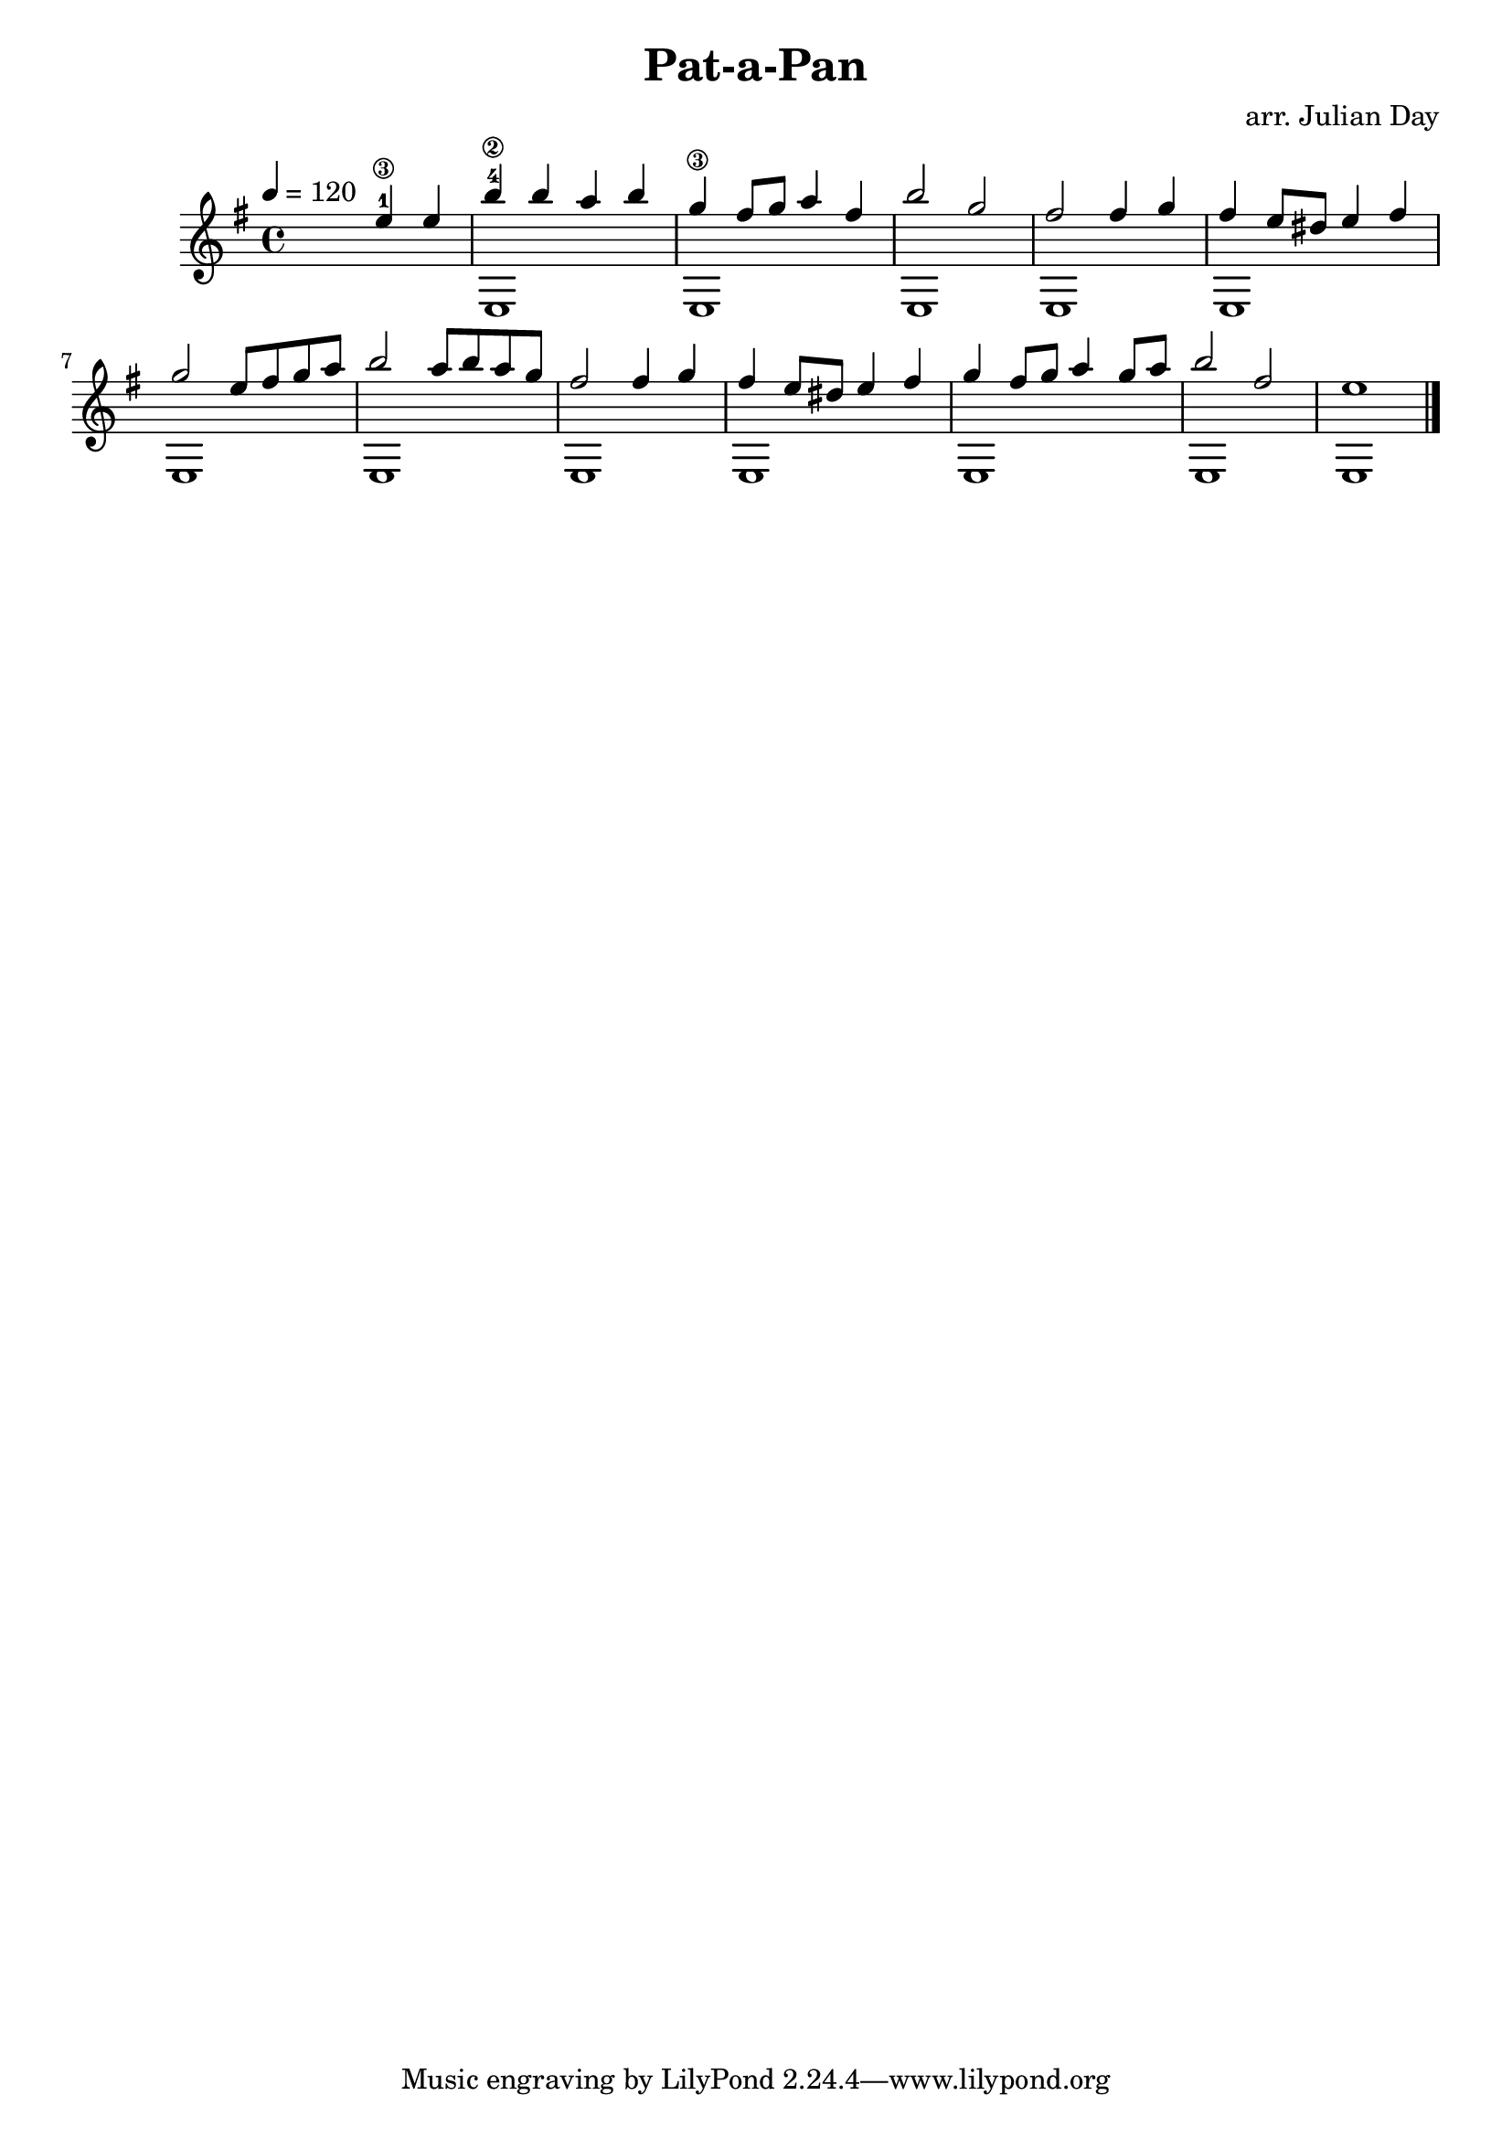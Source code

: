 % Old Burgundian Christmas Carol
\version "2.18.0"
 
\header {
  title = \markup { "Pat-a-Pan" }
  arranger = "arr. Julian Day"
}

\score {
  \new Staff
  << 
    \key e \aeolian
    \tempo 4 = 120
    \time 4/4
    \new Voice = "melody" \relative c'' { \voiceOne
    \hideNotes r2 \unHideNotes e4-1\3 e4 | 
    b'4-4\2 b4 a4 b4 |
    g4\3 fis8 g a4 fis |
    b2 g2 |
    fis2 fis4 g4 | 
    fis4 e8 dis e4 fis4 |
    g2 e8 fis g a |
    b2 a8 b a g |
    fis2 fis4 g |
    fis4 e8 dis e4 fis |
    g4 fis8 g a4 g8 a |
    b2 fis2 |
    e1 
    \bar "|."
    }
    
    \new Voice = "bass" \relative c { \voiceTwo
    \hideNotes r1 |
    \unHideNotes e1 |
    e1 |
    e1 |
    e1 |
    e1 |
    e1 |
    e1 |
    e1 |
    e1 |
    e1 |
    e1 |
    e1}
  >>
}

